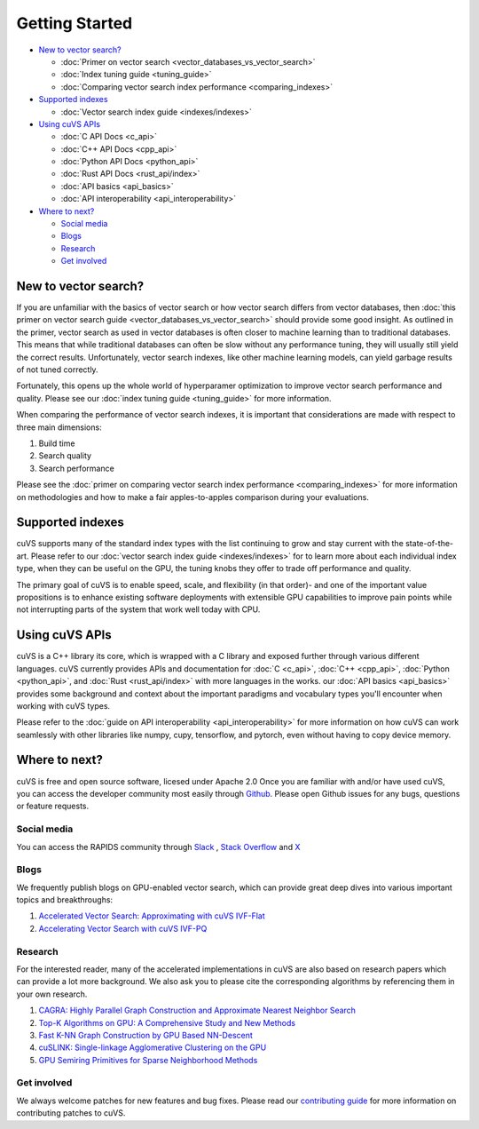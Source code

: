 ~~~~~~~~~~~~~~~
Getting Started
~~~~~~~~~~~~~~~

- `New to vector search?`_

  * :doc:`Primer on vector search <vector_databases_vs_vector_search>`

  * :doc:`Index tuning guide <tuning_guide>`

  * :doc:`Comparing vector search index performance <comparing_indexes>`

- `Supported indexes`_

  * :doc:`Vector search index guide <indexes/indexes>`

- `Using cuVS APIs`_

  * :doc:`C API Docs <c_api>`

  * :doc:`C++ API Docs <cpp_api>`

  * :doc:`Python API Docs <python_api>`

  * :doc:`Rust API Docs <rust_api/index>`

  * :doc:`API basics <api_basics>`

  * :doc:`API interoperability <api_interoperability>`

- `Where to next?`_

  * `Social media`_

  * `Blogs`_

  * `Research`_

  * `Get involved`_

New to vector search?
=====================

If you are unfamiliar with the basics of vector search or how vector search differs from vector databases, then :doc:`this primer on vector search guide <vector_databases_vs_vector_search>` should provide some good insight. As outlined in the primer, vector search as used in vector databases is often closer to machine learning than to traditional databases. This means that while traditional databases can often be slow without any performance tuning, they will usually still yield the correct results. Unfortunately, vector search indexes, like other machine learning models, can yield garbage results of not tuned correctly.

Fortunately, this opens up the whole world of hyperparamer optimization to improve vector search performance and quality. Please see our :doc:`index tuning guide <tuning_guide>` for more information.

When comparing the performance of vector search indexes, it is important that considerations are made with respect to three main dimensions:

#. Build time
#. Search quality
#. Search performance

Please see the :doc:`primer on comparing vector search index performance <comparing_indexes>` for more information on methodologies and how to make a fair apples-to-apples comparison during your evaluations.

Supported indexes
=================

cuVS supports many of the standard index types with the list continuing to grow and stay current with the state-of-the-art. Please refer to our :doc:`vector search index guide <indexes/indexes>` for to learn more about each individual index type, when they can be useful on the GPU, the tuning knobs they offer to trade off performance and quality.

The primary goal of cuVS is to enable speed, scale, and flexibility (in that order)- and one of the important value propositions is to enhance existing software deployments with extensible GPU capabilities to improve pain points while not interrupting parts of the system that work well today with CPU.


Using cuVS APIs
===============

cuVS is a C++ library its core, which is wrapped with a C library and exposed further through various different languages. cuVS currently provides APIs and documentation for :doc:`C <c_api>`, :doc:`C++ <cpp_api>`, :doc:`Python <python_api>`, and :doc:`Rust <rust_api/index>` with more languages in the works. our :doc:`API basics <api_basics>` provides some background and context about the important paradigms and vocabulary types you'll encounter when working with cuVS types.

Please refer to the :doc:`guide on API interoperability <api_interoperability>` for more information on how cuVS can work seamlessly with other libraries like numpy, cupy, tensorflow, and pytorch, even without having to copy device memory.


Where to next?
==============

cuVS is free and open source software, licesed under Apache 2.0 Once you are familiar with and/or have used cuVS, you can access the developer community most easily through `Github <https://github.com/rapidsai/cuvs>`_. Please open Github issues for any bugs, questions or feature requests.

Social media
------------

You can access the RAPIDS community through `Slack <https://rapids.ai/slack-invite>`_ , `Stack Overflow <https://stackoverflow.com/tags/rapids>`_ and `X <https://twitter.com/rapidsai>`_

Blogs
-----

We frequently publish blogs on GPU-enabled vector search, which can provide great deep dives into various important topics and breakthroughs:

#. `Accelerated Vector Search: Approximating with cuVS IVF-Flat <https://developer.nvidia.com/blog/accelerated-vector-search-approximating-with-rapids-raft-ivf-flat/>`_
#. `Accelerating Vector Search with cuVS IVF-PQ <https://developer.nvidia.com/blog/accelerating-vector-search-rapids-cuvs-ivf-pq-deep-dive-part-1/>`_

Research
--------

For the interested reader, many of the accelerated implementations in cuVS are also based on research papers which can provide a lot more background. We also ask you to please cite the corresponding algorithms by referencing them in your own research.

#. `CAGRA: Highly Parallel Graph Construction and Approximate Nearest Neighbor Search <https://arxiv.org/abs/2308.15136>`_
#. `Top-K Algorithms on GPU: A Comprehensive Study and New Methods <https://dl.acm.org/doi/10.1145/3581784.3607062>`_
#. `Fast K-NN Graph Construction by GPU Based NN-Descent <https://dl.acm.org/doi/abs/10.1145/3459637.3482344?casa_token=O_nan1B1F5cAAAAA:QHWDEhh0wmd6UUTLY9_Gv6c3XI-5DXM9mXVaUXOYeStlpxTPmV3nKvABRfoivZAaQ3n8FWyrkWw>`_
#. `cuSLINK: Single-linkage Agglomerative Clustering on the GPU <https://arxiv.org/abs/2306.16354>`_
#. `GPU Semiring Primitives for Sparse Neighborhood Methods <https://arxiv.org/abs/2104.06357>`_


Get involved
------------

We always welcome patches for new features and bug fixes. Please read our `contributing guide <contributing.md>`_ for more information on contributing patches to cuVS.
